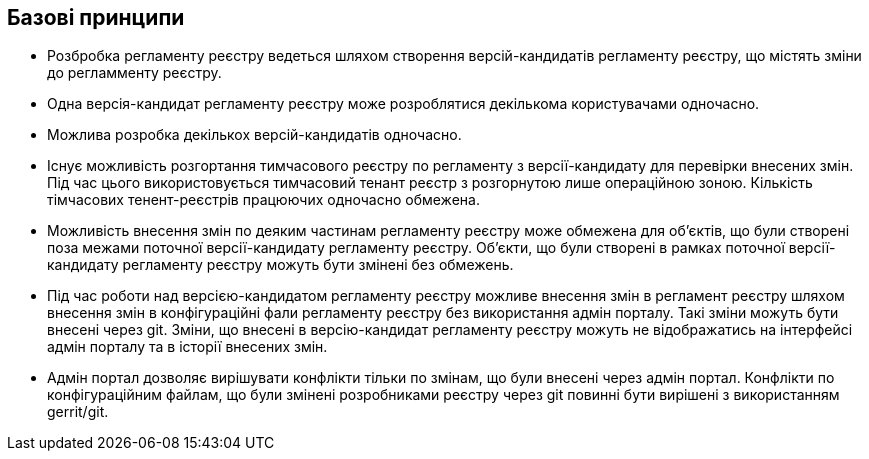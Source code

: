 == Базові принципи

- Розбробка регламенту реєстру ведеться шляхом створення версій-кандидатів регламенту реєстру, що містять зміни до регламменту реєстру.
- Одна версія-кандидат регламенту реєстру може розроблятися декількома користувачами одночасно.
- Можлива розробка декількох версій-кандидатів одночасно.
- Існує можливість розгортання тимчасового реєстру по регламенту з версії-кандидату для перевірки внесених змін. Під час цього використовується тимчасовий тенант реєстр з розгорнутою лише операційною зоною. Кількість тімчасових тенент-реєстрів працюючих одночасно обмежена.
- Можливість внесення змін по деяким частинам регламенту реєстру може обмежена для об'єктів, що були створені поза межами поточної версії-кандидату регламенту реєстру. Об'єкти, що були створені в рамках поточної версії-кандидату регламенту реєстру можуть бути змінені без обмежень.
- Під час роботи над версією-кандидатом регламенту реєстру можливе внесення змін в регламент реєстру шляхом внесення змін в конфігураційні фали регламенту реєстру без використання адмін порталу. Такі зміни можуть бути внесені через git. Зміни, що внесені в версію-кандидат регламенту реєстру можуть не відображатись на інтерфейсі адмін порталу та в історії внесених змін.
- Адмін портал дозволяє вирішувати конфлікти тільки по змінам, що були внесені через адмін портал. Конфлікти по конфігураційним файлам, що були змінені розробниками реєстру через git повинні бути вирішені з використанням gerrit/git.